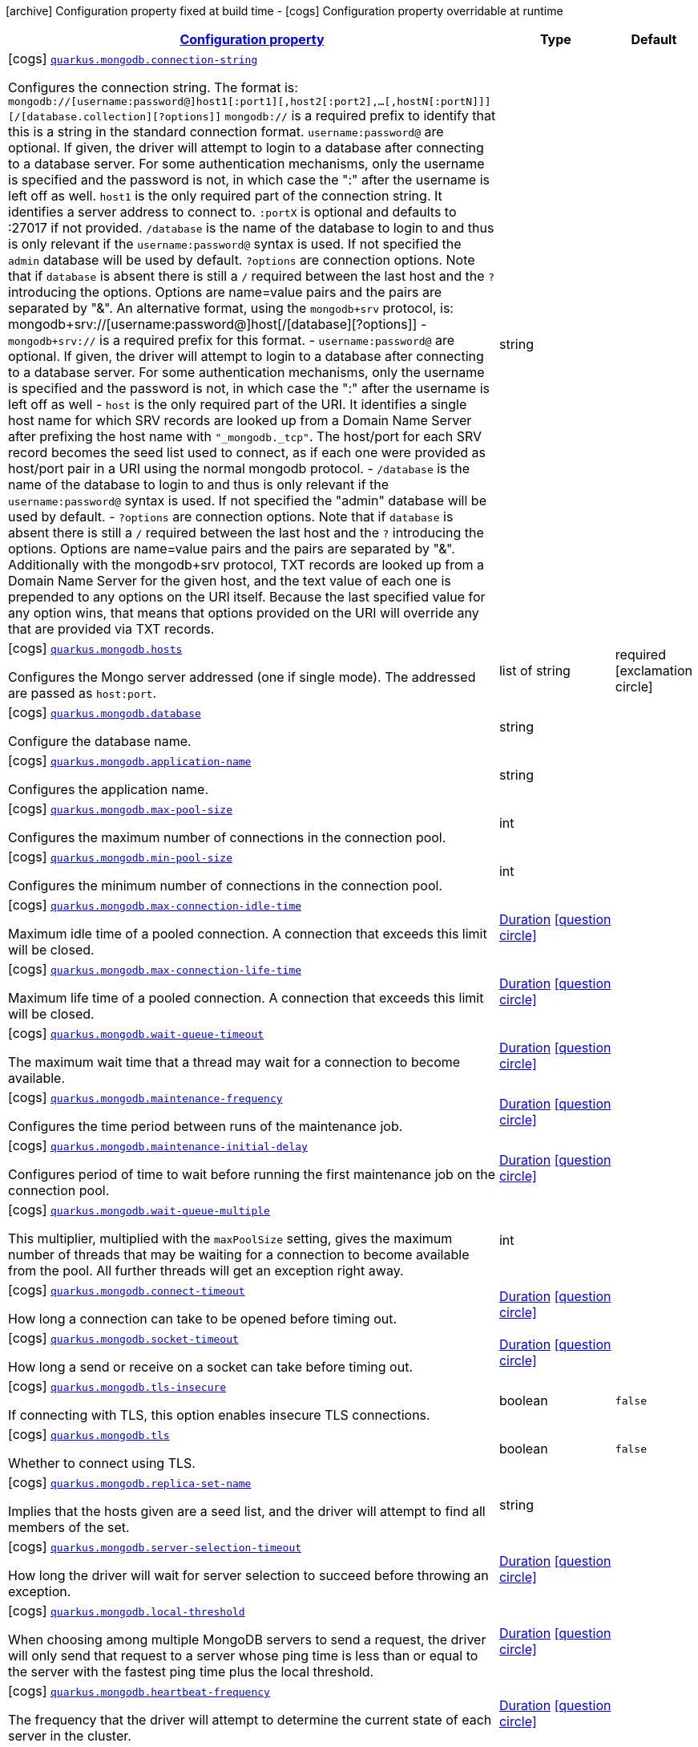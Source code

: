 [.configuration-legend]
icon:archive[title=Fixed at build time] Configuration property fixed at build time - icon:cogs[title=Overridable at runtime]️ Configuration property overridable at runtime 

[.configuration-reference.searchable, cols="80,.^10,.^10"]
|===

h|[[quarkus-mongodb_configuration]]link:#quarkus-mongodb_configuration[Configuration property]
h|Type
h|Default

a|icon:cogs[title=Overridable at runtime] [[quarkus-mongodb_quarkus.mongodb.connection-string]]`link:#quarkus-mongodb_quarkus.mongodb.connection-string[quarkus.mongodb.connection-string]`

[.description]
--
Configures the connection string. The format is: `mongodb://[username:password@]host1[:port1][,host2[:port2],...[,hostN[:portN]]][/[database.collection][?options]]` 
 `mongodb://` is a required prefix to identify that this is a string in the standard connection format. 
 `username:password@` are optional. If given, the driver will attempt to login to a database after connecting to a database server. For some authentication mechanisms, only the username is specified and the password is not, in which case the ":" after the username is left off as well. 
 `host1` is the only required part of the connection string. It identifies a server address to connect to. 
 `:portX` is optional and defaults to :27017 if not provided. 
 `/database` is the name of the database to login to and thus is only relevant if the `username:password@` syntax is used. If not specified the `admin` database will be used by default. 
 `?options` are connection options. Note that if `database` is absent there is still a `/` required between the last host and the `?` introducing the options. Options are name=value pairs and the pairs are separated by "&". 
 An alternative format, using the `mongodb+srv` protocol, is:  mongodb+srv://[username:password@]host[/[database][?options]]   
 - `mongodb+srv://` is a required prefix for this format. 
 - `username:password@` are optional. If given, the driver will attempt to login to a database after connecting to a database server. For some authentication mechanisms, only the username is specified and the password is not, in which case the ":" after the username is left off as well 
 - `host` is the only required part of the URI. It identifies a single host name for which SRV records are looked up from a Domain Name Server after prefixing the host name with `"_mongodb._tcp"`. The host/port for each SRV record becomes the seed list used to connect, as if each one were provided as host/port pair in a URI using the normal mongodb protocol. 
 - `/database` is the name of the database to login to and thus is only relevant if the `username:password@` syntax is used. If not specified the "admin" database will be used by default. 
 - `?options` are connection options. Note that if `database` is absent there is still a `/` required between the last host and the `?` introducing the options. Options are name=value pairs and the pairs are separated by "&". Additionally with the mongodb+srv protocol, TXT records are looked up from a Domain Name Server for the given host, and the text value of each one is prepended to any options on the URI itself. Because the last specified value for any option wins, that means that options provided on the URI will override any that are provided via TXT records.
--|string 
|


a|icon:cogs[title=Overridable at runtime] [[quarkus-mongodb_quarkus.mongodb.hosts]]`link:#quarkus-mongodb_quarkus.mongodb.hosts[quarkus.mongodb.hosts]`

[.description]
--
Configures the Mongo server addressed (one if single mode). The addressed are passed as `host:port`.
--|list of string 
|required icon:exclamation-circle[title=Configuration property is required]


a|icon:cogs[title=Overridable at runtime] [[quarkus-mongodb_quarkus.mongodb.database]]`link:#quarkus-mongodb_quarkus.mongodb.database[quarkus.mongodb.database]`

[.description]
--
Configure the database name.
--|string 
|


a|icon:cogs[title=Overridable at runtime] [[quarkus-mongodb_quarkus.mongodb.application-name]]`link:#quarkus-mongodb_quarkus.mongodb.application-name[quarkus.mongodb.application-name]`

[.description]
--
Configures the application name.
--|string 
|


a|icon:cogs[title=Overridable at runtime] [[quarkus-mongodb_quarkus.mongodb.max-pool-size]]`link:#quarkus-mongodb_quarkus.mongodb.max-pool-size[quarkus.mongodb.max-pool-size]`

[.description]
--
Configures the maximum number of connections in the connection pool.
--|int 
|


a|icon:cogs[title=Overridable at runtime] [[quarkus-mongodb_quarkus.mongodb.min-pool-size]]`link:#quarkus-mongodb_quarkus.mongodb.min-pool-size[quarkus.mongodb.min-pool-size]`

[.description]
--
Configures the minimum number of connections in the connection pool.
--|int 
|


a|icon:cogs[title=Overridable at runtime] [[quarkus-mongodb_quarkus.mongodb.max-connection-idle-time]]`link:#quarkus-mongodb_quarkus.mongodb.max-connection-idle-time[quarkus.mongodb.max-connection-idle-time]`

[.description]
--
Maximum idle time of a pooled connection. A connection that exceeds this limit will be closed.
--|link:https://docs.oracle.com/javase/8/docs/api/java/time/Duration.html[Duration]
  link:#duration-note-anchor[icon:question-circle[], title=More information about the Duration format]
|


a|icon:cogs[title=Overridable at runtime] [[quarkus-mongodb_quarkus.mongodb.max-connection-life-time]]`link:#quarkus-mongodb_quarkus.mongodb.max-connection-life-time[quarkus.mongodb.max-connection-life-time]`

[.description]
--
Maximum life time of a pooled connection. A connection that exceeds this limit will be closed.
--|link:https://docs.oracle.com/javase/8/docs/api/java/time/Duration.html[Duration]
  link:#duration-note-anchor[icon:question-circle[], title=More information about the Duration format]
|


a|icon:cogs[title=Overridable at runtime] [[quarkus-mongodb_quarkus.mongodb.wait-queue-timeout]]`link:#quarkus-mongodb_quarkus.mongodb.wait-queue-timeout[quarkus.mongodb.wait-queue-timeout]`

[.description]
--
The maximum wait time that a thread may wait for a connection to become available.
--|link:https://docs.oracle.com/javase/8/docs/api/java/time/Duration.html[Duration]
  link:#duration-note-anchor[icon:question-circle[], title=More information about the Duration format]
|


a|icon:cogs[title=Overridable at runtime] [[quarkus-mongodb_quarkus.mongodb.maintenance-frequency]]`link:#quarkus-mongodb_quarkus.mongodb.maintenance-frequency[quarkus.mongodb.maintenance-frequency]`

[.description]
--
Configures the time period between runs of the maintenance job.
--|link:https://docs.oracle.com/javase/8/docs/api/java/time/Duration.html[Duration]
  link:#duration-note-anchor[icon:question-circle[], title=More information about the Duration format]
|


a|icon:cogs[title=Overridable at runtime] [[quarkus-mongodb_quarkus.mongodb.maintenance-initial-delay]]`link:#quarkus-mongodb_quarkus.mongodb.maintenance-initial-delay[quarkus.mongodb.maintenance-initial-delay]`

[.description]
--
Configures period of time to wait before running the first maintenance job on the connection pool.
--|link:https://docs.oracle.com/javase/8/docs/api/java/time/Duration.html[Duration]
  link:#duration-note-anchor[icon:question-circle[], title=More information about the Duration format]
|


a|icon:cogs[title=Overridable at runtime] [[quarkus-mongodb_quarkus.mongodb.wait-queue-multiple]]`link:#quarkus-mongodb_quarkus.mongodb.wait-queue-multiple[quarkus.mongodb.wait-queue-multiple]`

[.description]
--
This multiplier, multiplied with the `maxPoolSize` setting, gives the maximum number of threads that may be waiting for a connection to become available from the pool. All further threads will get an exception right away.
--|int 
|


a|icon:cogs[title=Overridable at runtime] [[quarkus-mongodb_quarkus.mongodb.connect-timeout]]`link:#quarkus-mongodb_quarkus.mongodb.connect-timeout[quarkus.mongodb.connect-timeout]`

[.description]
--
How long a connection can take to be opened before timing out.
--|link:https://docs.oracle.com/javase/8/docs/api/java/time/Duration.html[Duration]
  link:#duration-note-anchor[icon:question-circle[], title=More information about the Duration format]
|


a|icon:cogs[title=Overridable at runtime] [[quarkus-mongodb_quarkus.mongodb.socket-timeout]]`link:#quarkus-mongodb_quarkus.mongodb.socket-timeout[quarkus.mongodb.socket-timeout]`

[.description]
--
How long a send or receive on a socket can take before timing out.
--|link:https://docs.oracle.com/javase/8/docs/api/java/time/Duration.html[Duration]
  link:#duration-note-anchor[icon:question-circle[], title=More information about the Duration format]
|


a|icon:cogs[title=Overridable at runtime] [[quarkus-mongodb_quarkus.mongodb.tls-insecure]]`link:#quarkus-mongodb_quarkus.mongodb.tls-insecure[quarkus.mongodb.tls-insecure]`

[.description]
--
If connecting with TLS, this option enables insecure TLS connections.
--|boolean 
|`false`


a|icon:cogs[title=Overridable at runtime] [[quarkus-mongodb_quarkus.mongodb.tls]]`link:#quarkus-mongodb_quarkus.mongodb.tls[quarkus.mongodb.tls]`

[.description]
--
Whether to connect using TLS.
--|boolean 
|`false`


a|icon:cogs[title=Overridable at runtime] [[quarkus-mongodb_quarkus.mongodb.replica-set-name]]`link:#quarkus-mongodb_quarkus.mongodb.replica-set-name[quarkus.mongodb.replica-set-name]`

[.description]
--
Implies that the hosts given are a seed list, and the driver will attempt to find all members of the set.
--|string 
|


a|icon:cogs[title=Overridable at runtime] [[quarkus-mongodb_quarkus.mongodb.server-selection-timeout]]`link:#quarkus-mongodb_quarkus.mongodb.server-selection-timeout[quarkus.mongodb.server-selection-timeout]`

[.description]
--
How long the driver will wait for server selection to succeed before throwing an exception.
--|link:https://docs.oracle.com/javase/8/docs/api/java/time/Duration.html[Duration]
  link:#duration-note-anchor[icon:question-circle[], title=More information about the Duration format]
|


a|icon:cogs[title=Overridable at runtime] [[quarkus-mongodb_quarkus.mongodb.local-threshold]]`link:#quarkus-mongodb_quarkus.mongodb.local-threshold[quarkus.mongodb.local-threshold]`

[.description]
--
When choosing among multiple MongoDB servers to send a request, the driver will only send that request to a server whose ping time is less than or equal to the server with the fastest ping time plus the local threshold.
--|link:https://docs.oracle.com/javase/8/docs/api/java/time/Duration.html[Duration]
  link:#duration-note-anchor[icon:question-circle[], title=More information about the Duration format]
|


a|icon:cogs[title=Overridable at runtime] [[quarkus-mongodb_quarkus.mongodb.heartbeat-frequency]]`link:#quarkus-mongodb_quarkus.mongodb.heartbeat-frequency[quarkus.mongodb.heartbeat-frequency]`

[.description]
--
The frequency that the driver will attempt to determine the current state of each server in the cluster.
--|link:https://docs.oracle.com/javase/8/docs/api/java/time/Duration.html[Duration]
  link:#duration-note-anchor[icon:question-circle[], title=More information about the Duration format]
|


a|icon:cogs[title=Overridable at runtime] [[quarkus-mongodb_quarkus.mongodb.read-preference]]`link:#quarkus-mongodb_quarkus.mongodb.read-preference[quarkus.mongodb.read-preference]`

[.description]
--
Configures the read preferences. Supported values are: `primary\|primaryPreferred\|secondary\|secondaryPreferred\|nearest`
--|string 
|


a|icon:cogs[title=Overridable at runtime] [[quarkus-mongodb_quarkus.mongodb.max-wait-queue-size]]`link:#quarkus-mongodb_quarkus.mongodb.max-wait-queue-size[quarkus.mongodb.max-wait-queue-size]`

[.description]
--
Configures the maximum number of concurrent operations allowed to wait for a server to become available. All further operations will get an exception immediately.
--|int 
|


h|[[quarkus-mongodb_write-concern]]link:#quarkus-mongodb_write-concern[Write concern]
h|Type
h|Default

a|icon:cogs[title=Overridable at runtime] [[quarkus-mongodb_quarkus.mongodb.write-concern.safe]]`link:#quarkus-mongodb_quarkus.mongodb.write-concern.safe[quarkus.mongodb.write-concern.safe]`

[.description]
--
Configures the safety. If set to `true`: the driver ensures that all writes are acknowledged by the MongoDB server, or else throws an exception. (see also `w` and `wtimeoutMS`). If set fo 
 - `false`: the driver does not ensure that all writes are acknowledged by the MongoDB server.
--|boolean 
|`true`


a|icon:cogs[title=Overridable at runtime] [[quarkus-mongodb_quarkus.mongodb.write-concern.journal]]`link:#quarkus-mongodb_quarkus.mongodb.write-concern.journal[quarkus.mongodb.write-concern.journal]`

[.description]
--
Configures the journal writing aspect. If set to `true`: the driver waits for the server to group commit to the journal file on disk. If set to `false`: the driver does not wait for the server to group commit to the journal file on disk.
--|boolean 
|`true`


a|icon:cogs[title=Overridable at runtime] [[quarkus-mongodb_quarkus.mongodb.write-concern.w]]`link:#quarkus-mongodb_quarkus.mongodb.write-concern.w[quarkus.mongodb.write-concern.w]`

[.description]
--
When set, the driver adds `w: wValue` to all write commands. It requires `safe` to be `true`. The value is typically a number, but can also be the `majority` string.
--|string 
|


a|icon:cogs[title=Overridable at runtime] [[quarkus-mongodb_quarkus.mongodb.write-concern.retry-writes]]`link:#quarkus-mongodb_quarkus.mongodb.write-concern.retry-writes[quarkus.mongodb.write-concern.retry-writes]`

[.description]
--
If set to `true`, the driver will retry supported write operations if they fail due to a network error.
--|boolean 
|`false`


a|icon:cogs[title=Overridable at runtime] [[quarkus-mongodb_quarkus.mongodb.write-concern.w-timeout]]`link:#quarkus-mongodb_quarkus.mongodb.write-concern.w-timeout[quarkus.mongodb.write-concern.w-timeout]`

[.description]
--
When set, the driver adds `wtimeout : ms` to all write commands. It requires `safe` to be `true`.
--|link:https://docs.oracle.com/javase/8/docs/api/java/time/Duration.html[Duration]
  link:#duration-note-anchor[icon:question-circle[], title=More information about the Duration format]
|


h|[[quarkus-mongodb_credentials-and-authentication-mechanism]]link:#quarkus-mongodb_credentials-and-authentication-mechanism[Credentials and authentication mechanism]
h|Type
h|Default

a|icon:cogs[title=Overridable at runtime] [[quarkus-mongodb_quarkus.mongodb.credentials.username]]`link:#quarkus-mongodb_quarkus.mongodb.credentials.username[quarkus.mongodb.credentials.username]`

[.description]
--
Configures the username.
--|string 
|


a|icon:cogs[title=Overridable at runtime] [[quarkus-mongodb_quarkus.mongodb.credentials.password]]`link:#quarkus-mongodb_quarkus.mongodb.credentials.password[quarkus.mongodb.credentials.password]`

[.description]
--
Configures the password.
--|string 
|


a|icon:cogs[title=Overridable at runtime] [[quarkus-mongodb_quarkus.mongodb.credentials.auth-mechanism]]`link:#quarkus-mongodb_quarkus.mongodb.credentials.auth-mechanism[quarkus.mongodb.credentials.auth-mechanism]`

[.description]
--
Configures the authentication mechanism to use if a credential was supplied. The default is unspecified, in which case the client will pick the most secure mechanism available based on the sever version. For the GSSAPI and MONGODB-X509 mechanisms, no password is accepted, only the username. Supported values: `MONGO-CR\|GSSAPI\|PLAIN\|MONGODB-X509`
--|string 
|


a|icon:cogs[title=Overridable at runtime] [[quarkus-mongodb_quarkus.mongodb.credentials.auth-source]]`link:#quarkus-mongodb_quarkus.mongodb.credentials.auth-source[quarkus.mongodb.credentials.auth-source]`

[.description]
--
Configures the source of the authentication credentials. This is typically the database that the credentials have been created. The value defaults to the database specified in the path portion of the connection string or in the 'database' configuration property.. If the database is specified in neither place, the default value is `admin`. This option is only respected when using the MONGO-CR mechanism (the default).
--|string 
|


a|icon:cogs[title=Overridable at runtime] [[quarkus-mongodb_quarkus.mongodb.credentials.auth-mechanism-properties-auth-mechanism-properties]]`link:#quarkus-mongodb_quarkus.mongodb.credentials.auth-mechanism-properties-auth-mechanism-properties[quarkus.mongodb.credentials.auth-mechanism-properties]`

[.description]
--
Allows passing authentication mechanism properties.
--|`Map<String,String>` 
|required icon:exclamation-circle[title=Configuration property is required]

|===
[NOTE]
[[duration-note-anchor]]
.About the Duration format
====
The format for durations uses the standard `java.time.Duration` format.
You can learn more about it in the link:https://docs.oracle.com/javase/8/docs/api/java/time/Duration.html#parse-java.lang.CharSequence-[Duration#parse() javadoc].

You can also provide duration values starting with a number.
In this case, if the value consists only of a number, the converter treats the value as seconds.
Otherwise, `PT` is implicitly appended to the value to obtain a standard `java.time.Duration` format.
====
